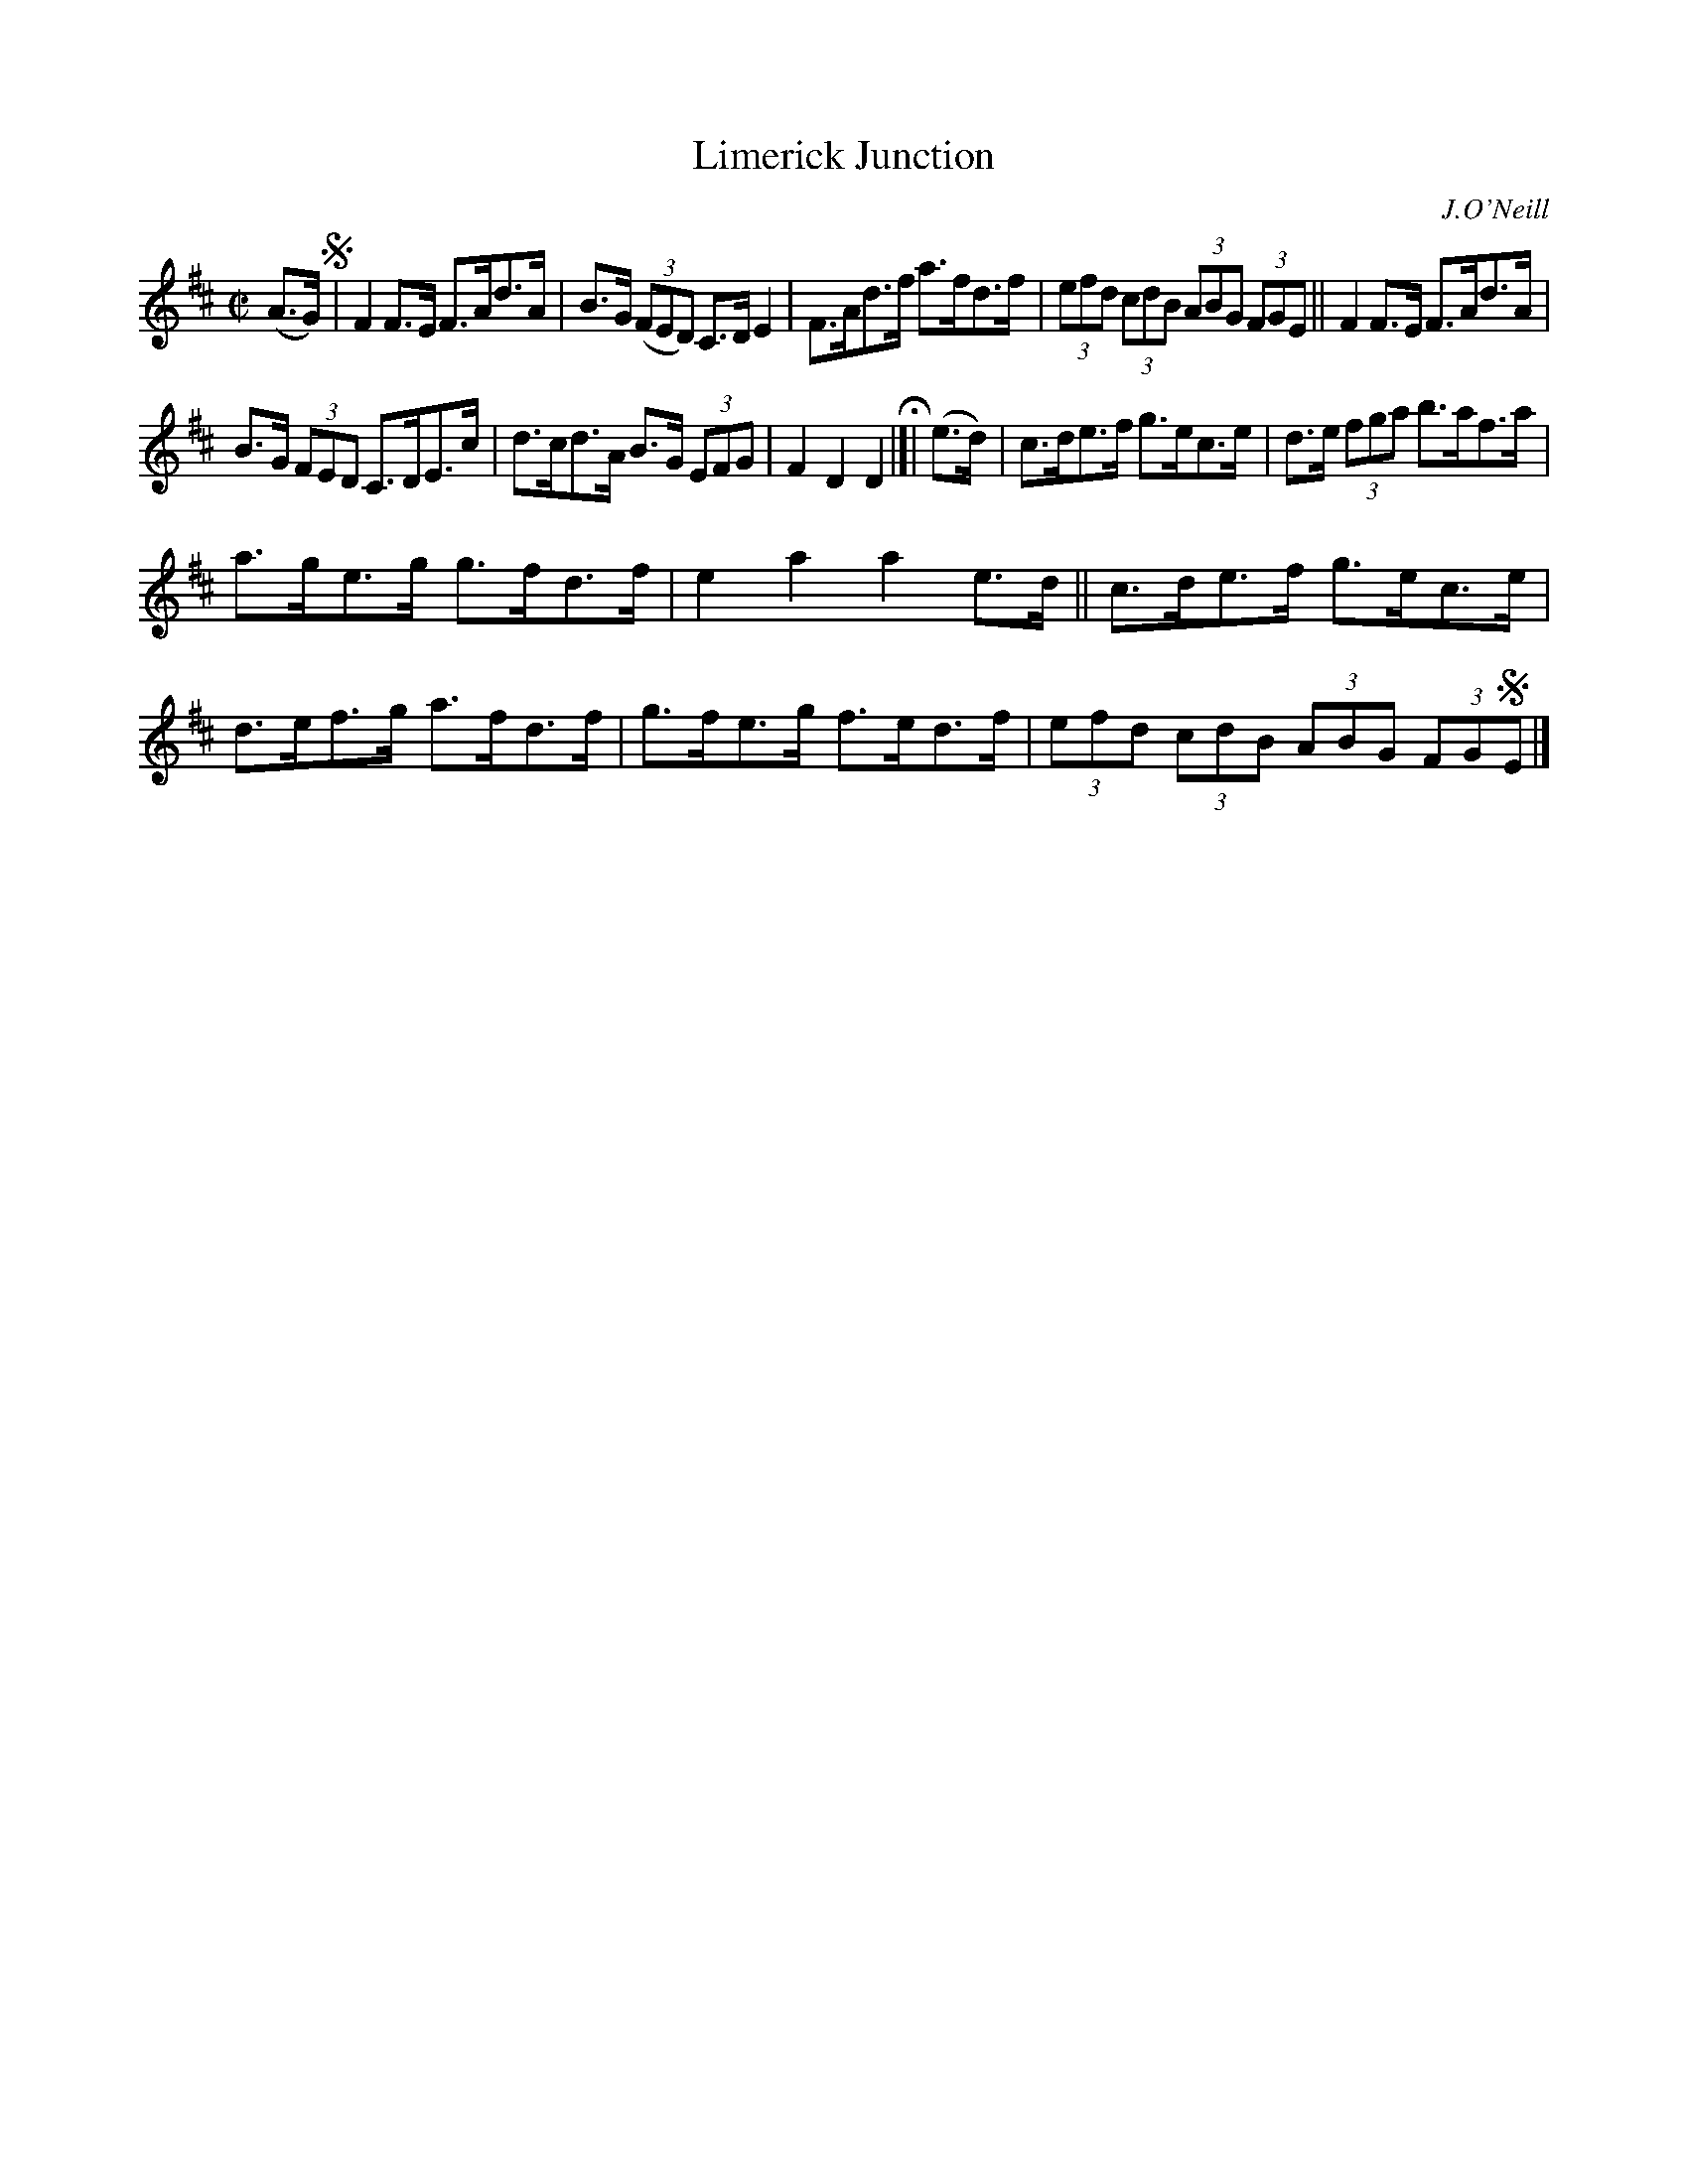 X: 1720
T: Limerick Junction
R: hornpipe, reel
%S: s:3 b:16(5+5+6)
B: O'Neill's 1850 #1720
O: J.O'Neill
Z: Bob Safranek, rjs@gsp.org
Z: A.LEE WORMAN
M: C|
L: 1/8
K: D
(A>G) !segno!|\
F2F>E F>Ad>A | B>G ((3FED) C>DE2 |\
F>Ad>f a>fd>f | (3efd (3cdB (3ABG (3FGE ||\
F2F>E F>Ad>A |
B>G (3FED C>DE>c |\
d>cd>A B>G (3EFG | F2D2 D2 H|[| (e>d) |\
c>de>f g>ec>e | d>e (3fga b>af>a |
a>ge>g g>fd>f | e2a2 a2e>d ||\
c>de>f g>ec>e | d>ef>g a>fd>f |\
g>fe>g f>ed>f | (3efd (3cdB (3ABG (3FG!segno!E |]
